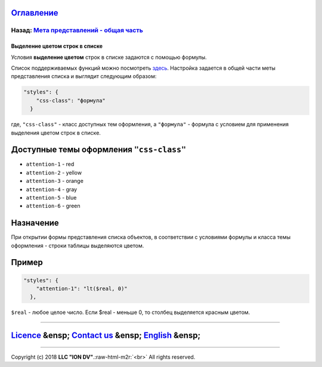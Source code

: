 .. role:: raw-html-m2r(raw)
   :format: html


`Оглавление </docs/ru/index.md>`_
~~~~~~~~~~~~~~~~~~~~~~~~~~~~~~~~~~~~~

Назад: `Мета представлений - общая часть <meta_view_main.md>`_
^^^^^^^^^^^^^^^^^^^^^^^^^^^^^^^^^^^^^^^^^^^^^^^^^^^^^^^^^^^^^^^^^^

Выделение цветом строк в списке
===============================

Условия **выделение цветом** строк в списке задаются с помощью формулы. 

Список поддерживаемых функций можно посмотреть `здесь </docs/ru/2_system_description/metadata_structure/meta_class/atr_formula.md>`_. Настройка задается в общей части меты представления списка и выглядит следующим образом:

.. code-block::

   "styles": {
       "css-class": "формула"
     }

где, ``"css-class"`` - класс доступных тем оформления, а ``"формула"`` - формула с условием для применения выделения цветом строк в списке.

Доступные темы оформления ``"css-class"``
~~~~~~~~~~~~~~~~~~~~~~~~~~~~~~~~~~~~~~~~~~~~~


* ``attention-1`` - red
* ``attention-2`` - yellow
* ``attention-3`` - orange
* ``attention-4`` - gray
* ``attention-5`` - blue
* ``attention-6`` - green

Назначение
~~~~~~~~~~

При открытии формы представления списка объектов, в соответствии с условиями формулы и класса темы оформления - строки таблицы выделяются цветом.

Пример
~~~~~~

.. code-block:: json

   "styles": {
       "attention-1": "lt($real, 0)"
     },

``$real`` - любое целое число. Если $real - меньше 0, то столбец выделяется красным цветом.

----

`Licence </LICENSE>`_ &ensp;  `Contact us <https://iondv.com/portal/contacts>`_ &ensp;  `English </docs/en/2_system_description/metadata_structure/meta_view/styles.md>`_   &ensp;
~~~~~~~~~~~~~~~~~~~~~~~~~~~~~~~~~~~~~~~~~~~~~~~~~~~~~~~~~~~~~~~~~~~~~~~~~~~~~~~~~~~~~~~~~~~~~~~~~~~~~~~~~~~~~~~~~~~~~~~~~~~~~~~~~~~~~~~~~~~~~~~~~~~~~~~~~~~~~~~~~~~~~~~~~~~~~~~~~~~~~~~~~~~~~~


.. raw:: html

   <div><img src="https://mc.iondv.com/watch/local/docs/framework" style="position:absolute; left:-9999px;" height=1 width=1 alt="iondv metrics"></div>


----

Copyright (c) 2018 **LLC "ION DV"**.\ :raw-html-m2r:`<br>`
All rights reserved. 
